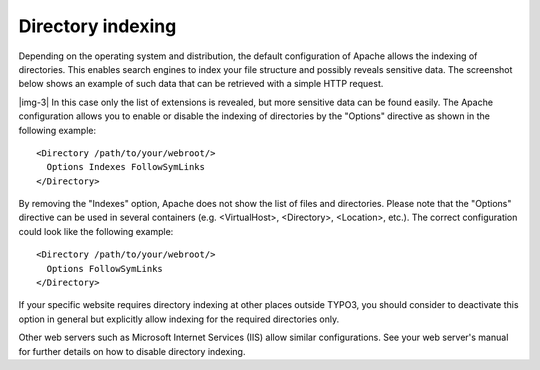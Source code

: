 ﻿.. include:: Images.txt

.. ==================================================
.. FOR YOUR INFORMATION
.. --------------------------------------------------
.. -*- coding: utf-8 -*- with BOM.

.. ==================================================
.. DEFINE SOME TEXTROLES
.. --------------------------------------------------
.. role::   underline
.. role::   typoscript(code)
.. role::   ts(typoscript)
   :class:  typoscript
.. role::   php(code)


Directory indexing
^^^^^^^^^^^^^^^^^^

Depending on the operating system and distribution, the default
configuration of Apache allows the indexing of directories. This
enables search engines to index your file structure and possibly
reveals sensitive data. The screenshot below shows an example of such
data that can be retrieved with a simple HTTP request.

|img-3| In this case only the list of extensions is revealed, but more
sensitive data can be found easily. The Apache configuration allows
you to enable or disable the indexing of directories by the "Options"
directive as shown in the following example:

::

   <Directory /path/to/your/webroot/>
     Options Indexes FollowSymLinks
   </Directory>

By removing the "Indexes" option, Apache does not show the list of
files and directories. Please note that the "Options" directive can be
used in several containers (e.g. <VirtualHost>, <Directory>,
<Location>, etc.). The correct configuration could look like the
following example:

::

   <Directory /path/to/your/webroot/>
     Options FollowSymLinks
   </Directory>

If your specific website requires directory indexing at other places
outside TYPO3, you should consider to deactivate this option in
general but explicitly allow indexing for the required directories
only.

Other web servers such as Microsoft Internet Services (IIS) allow
similar configurations. See your web server's manual for further
details on how to disable directory indexing.

